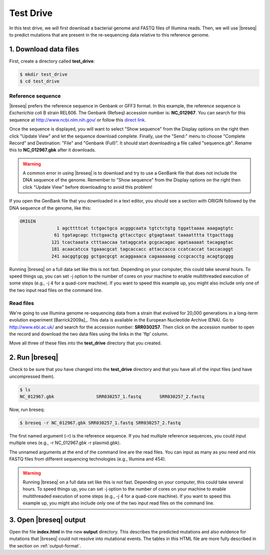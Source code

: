 .. _test-drive:

Test Drive
==============

In this test drive, we will first download a bacterial genome and FASTQ files of Illumina reads. Then, we will use |breseq| to predict mutations that are present in the re-sequencing data relative to this reference genome.

1. Download data files
---------------------------------

First, create a directory called **test_drive**:

.. code-block:: bash

   $ mkdir test_drive
   $ cd test_drive

Reference sequence
++++++++++++++++++++

|breseq| prefers the reference sequence in Genbank or GFF3 format. In this example, the reference sequence is *Escherichia coli* B strain REL606. The Genbank (Refseq) accession number is: **NC_012967**. You can search for this sequence at http://www.ncbi.nlm.nih.gov/ or follow this `direct link <http://www.ncbi.nlm.nih.gov/nuccore/NC_012967>`_.

Once the sequence is displayed, you will want to select "Show sequence" from the Display options on the right then click "Update View" and let the sequence download complete. Finally, use the "Send:" menu to choose "Complete Record" and Destination: "File" and "Genbank (Full)". It should start downloading a file called "sequence.gb". Rename this to **NC_012967.gbk** after it downloads.

.. warning::
   
   A common error in using |breseq| is to download and try to use a GenBank file that does not include the DNA sequence of the genome. Remember to "Show sequence" from the Display options on the right then click "Update View" before downloading to avoid this problem!

If you open the GenBank file that you downloaded in a text editor, you should see a section with ORIGIN followed by the DNA sequence of the genome, like this:

.. code-block:: text

   ORIGIN
                 1 agcttttcat tctgactgca acgggcaata tgtctctgtg tggattaaaa aaagagtgtc
                61 tgatagcagc ttctgaactg gttacctgcc gtgagtaaat taaaatttta ttgacttagg
               121 tcactaaata ctttaaccaa tataggcata gcgcacagac agataaaaat tacagagtac
               181 acaacatcca tgaaacgcat tagcaccacc attaccacca ccatcaccat taccacaggt
               241 aacggtgcgg gctgacgcgt acaggaaaca cagaaaaaag cccgcacctg acagtgcggg

Running |breseq| on a full data set like this is not fast. Depending on your computer, this could take several hours. To speed things up, you can set -j option to the number of cores on your machine to enable multithreaded execution of some steps (e.g., -j 4 for a quad-core machine). If you want to speed this example up, you might also include only one of the two input read files on the command line.


Read files
++++++++++++++

We're going to use Illumina genome re-sequencing data from a strain that evolved for 20,000 generations in a long-term evolution experiment [Barrick2009a]_. This data is available in the European Nucleotide Archive (ENA). Go to http://www.ebi.ac.uk/ and search for the accession number: **SRR030257**. Then click on the accession number to open the record and download the two data files using the links in the 'ftp' column.

Move all three of these files into the **test_drive** directory that you created.

2. Run |breseq|
-----------------------

Check to be sure that you have changed into the **test_drive** directory and that you have all of the input files (and have uncompressed them).

.. code-block:: bash

   $ ls 
   NC_012967.gbk		SRR030257_1.fastq	SRR030257_2.fastq

Now, run breseq:

.. code-block:: bash

   $ breseq -r NC_012967.gbk SRR030257_1.fastq SRR030257_2.fastq

The first named argument (-r) is the reference sequence. If you had multiple reference sequences, you could input multiple ones (e.g., -r NC_012967.gbk -r plasmid.gbk).

The unnamed arguments at the end of the command line are the read files. You can input as many as you need and mix FASTQ files from different sequencing technologies (e.g., Illumina and 454).

.. warning::
   
   Running |breseq| on a full data set like this is not fast. Depending on your computer, this could take several hours. To speed things up, you can set -j option to the number of cores on your machine to enable multithreaded execution of some steps (e.g., -j 4 for a quad-core machine). If you want to speed this example up, you might also include only one of the two input read files on the command line.


3. Open |breseq| output
----------------------------

Open the file **index.html** in the new **output** directory. This describes the predicted mutations and also evidence for mutations that |breseq| could not resolve into mutational events. The tables in this HTML file are more fully described in the section on :ref:`output-format`.
